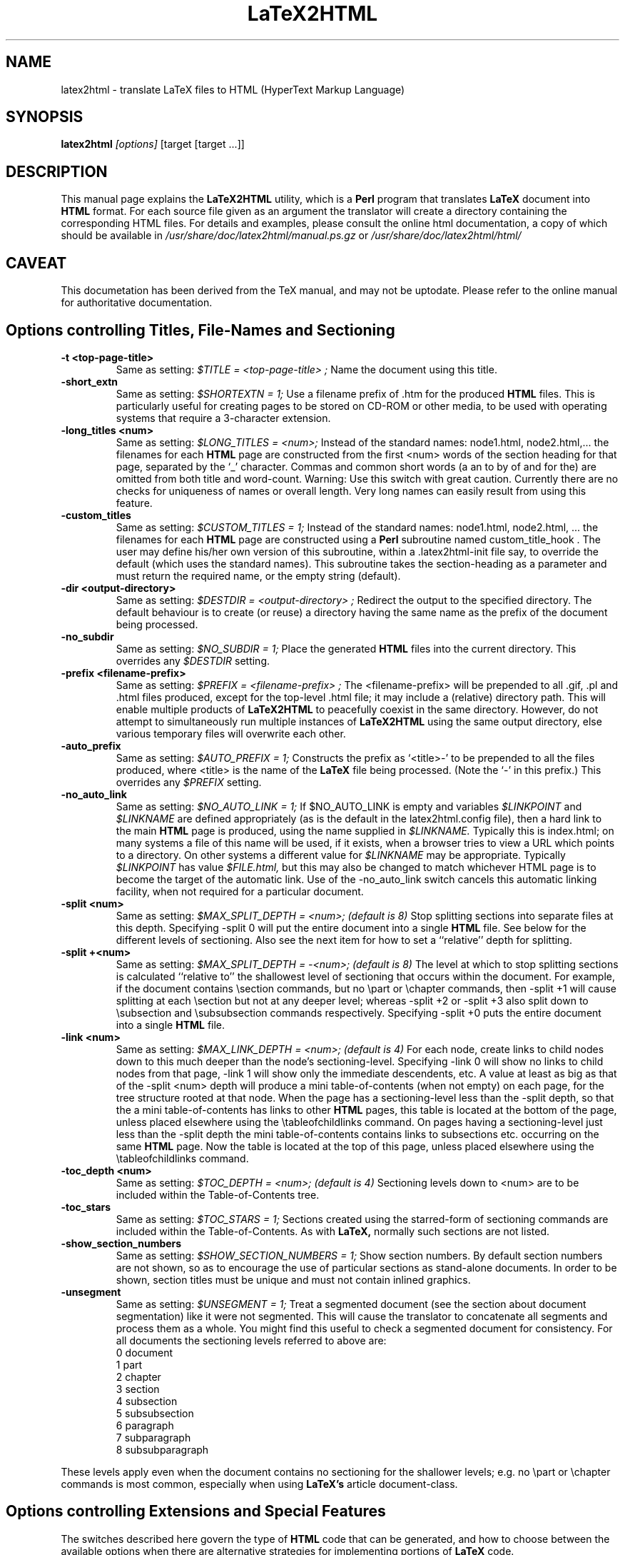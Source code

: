 \" Hey, Emacs! This is an -*- nroff -*- source file.
.\" Copyright (c) 1997 Manoj Srivastava <srivasta@debian.org>
.\"
.\" This is free documentation; you can redistribute it and/or
.\" modify it under the terms of the GNU General Public License as
.\" published by the Free Software Foundation; either version 2 of
.\" the License, or (at your option) any later version.
.\"
.\" The GNU General Public License's references to "object code"
.\" and "executables" are to be interpreted as the output of any
.\" document formatting or typesetting system, including
.\" intermediate and printed output.
.\"
.\" This manual is distributed in the hope that it will be useful,
.\" but WITHOUT ANY WARRANTY; without even the implied warranty of
.\" MERCHANTABILITY or FITNESS FOR A PARTICULAR PURPOSE.  See the
.\" GNU General Public License for more details.
.\"
.\" You should have received a copy of the GNU General Public
.\" License along with this manual; if not, write to the Free
.\" Software Foundation, Inc., 675 Mass Ave, Cambridge, MA 02139,
.\" USA.
.\"
.\"
.\"    $Id$
.\"
.TH LaTeX2HTML 1 "March 1 2000" "Debian" "Debian GNU/Linux manual"
.SH NAME
latex2html \- translate LaTeX files to HTML (HyperText Markup Language)
.SH SYNOPSIS
.B latex2html
.I [options]
\&[target [target ...]]
.SH DESCRIPTION
This manual page explains the
.B "LaTeX2HTML"
utility, which is a 
.B Perl 
program that translates
.B LaTeX
document into 
.B HTML 
format. For each source file given as an argument
the translator will create a directory containing the corresponding
HTML files. For details and examples, please consult the online html
documentation, a copy of which should be available in
.I /usr/share/doc/latex2html/manual.ps.gz
or
.I /usr/share/doc/latex2html/html/
.SH CAVEAT
This documetation has been derived from the TeX manual, and may not be
uptodate. Please refer to the online manual for authoritative
documentation.
.UN file://localhost/doc/latex2html/html/
.SH Options controlling Titles, File-Names and Sectioning
.TP
.B -t <top-page-title>
Same as setting:
.I $TITLE = "<top-page-title>";
Name the document using this title.
.TP
.B -short_extn
Same as setting:
.I $SHORTEXTN = 1;
Use a filename prefix of .htm for the produced 
.B HTML 
files. This is
particularly useful for creating pages to be stored on CD-ROM or other
media, to be used with operating systems that require a 3-character
extension.
.TP
.B -long_titles <num>
Same as setting:
.I $LONG_TITLES = <num>;
Instead of the standard names: node1.html, node2.html,... the filenames
for each 
.B HTML 
page are constructed from the first <num> words of the
section heading for that page, separated by the `_' character.
Commas and common short words (a an to by of and for the) are omitted
from both title and word-count.
Warning: Use this switch with great caution. Currently there are no
checks for uniqueness of names or overall length. Very long names can
easily result from using this feature.
.TP
.B -custom_titles
Same as setting:
.I $CUSTOM_TITLES = 1;
Instead of the standard names: node1.html, node2.html, ... the
filenames for each 
.B HTML 
page are constructed using a 
.B Perl 
subroutine
named custom_title_hook . The user may define his/her own version of
this subroutine, within a .latex2html-init file say, to override the
default (which uses the standard names). This subroutine takes the
section-heading as a parameter and must return the required name, or
the empty string (default).
.TP
.B -dir <output-directory>
Same as setting:
.I $DESTDIR = "<output-directory>";
Redirect the output to the specified directory.
The default behaviour is to create (or reuse) a directory having the
same name as the prefix of the document being processed.
.TP
.B -no_subdir
Same as setting:
.I $NO_SUBDIR = 1;
Place the generated 
.B HTML 
files into the current directory. This
overrides any 
.I $DESTDIR 
setting.
.TP
.B -prefix <filename-prefix>
Same as setting:
.I $PREFIX = "<filename-prefix>";
The <filename-prefix> will be prepended to all .gif, .pl and .html
files produced, except for the top-level .html file; it may include a
(relative) directory path. This will enable multiple products of
.B LaTeX2HTML 
to peacefully coexist in the same directory. However, do not
attempt to simultaneously run multiple instances of 
.B LaTeX2HTML 
using
the same output directory, else various temporary files will overwrite
each other.
.TP
.B -auto_prefix
Same as setting:
.I $AUTO_PREFIX = 1;
Constructs the prefix as `<title>-' to be prepended to all the files
produced, where <title> is the name of the 
.B LaTeX 
file being processed.
(Note the `-' in this prefix.)
This overrides any 
.I $PREFIX 
setting.
.TP
.B -no_auto_link
Same as setting:
.I $NO_AUTO_LINK = 1;
If $NO_AUTO_LINK is empty and variables 
.I $LINKPOINT 
and 
.I $LINKNAME 
are
defined appropriately (as is the default in the latex2html.config
file), then a hard link to the main 
.B HTML 
page is produced, using the
name supplied in 
.I $LINKNAME. 
Typically this is index.html; on many
systems a file of this name will be used, if it exists, when a browser
tries to view a URL which points to a directory. On other systems a
different value for 
.I $LINKNAME 
may be appropriate. Typically 
.I $LINKPOINT
has 
value 
.I $FILE.html, 
but this may also be changed to match whichever
HTML page is to become the target of the automatic link.
Use of the -no_auto_link switch cancels this automatic linking
facility, when not required for a particular document.
.TP
.B -split <num>
Same as setting:
.I $MAX_SPLIT_DEPTH = <num>; (default is 8)
Stop splitting sections into separate files at this depth. Specifying
-split 0 will put the entire document into a single 
.B HTML 
file. See
below for the different levels of sectioning. Also see the next item
for how to set a ``relative'' depth for splitting.
.TP
.B -split +<num>
Same as setting:
.I $MAX_SPLIT_DEPTH = -<num>; (default is 8)
The level at which to stop splitting sections is calculated ``relative
to'' the shallowest level of sectioning that occurs within the
document. For example, if the document contains \\section commands, but
no \\part or \\chapter commands, then -split +1 will cause splitting at
each \\section but not at any deeper level; whereas -split +2 or -split
+3 also split down to \\subsection and \\subsubsection commands
respectively. Specifying -split +0 puts the entire document into a
single 
.B HTML 
file.
.TP
.B -link <num>
Same as setting:
.I $MAX_LINK_DEPTH = <num>; (default is 4)
For each node, create links to child nodes down to this much deeper
than the node's sectioning-level.
Specifying -link 0 will show no links to child nodes from that page,
-link 1 will show only the immediate descendents, etc.
A value at least as big as that of the -split <num> depth will produce
a mini table-of-contents (when not empty) on each page, for the tree
structure rooted at that node.
When the page has a sectioning-level less than the -split depth, so
that the a mini table-of-contents has links to other 
.B HTML 
pages, this
table is located at the bottom of the page, unless placed elsewhere
using the \\tableofchildlinks command.
On pages having a sectioning-level just less than the -split depth the
mini table-of-contents contains links to subsections etc. occurring on
the same 
.B HTML 
page. Now the table is located at the top of this page,
unless placed elsewhere using the \\tableofchildlinks command.
.TP
.B -toc_depth <num>
Same as setting:
.I $TOC_DEPTH = <num>; (default is 4)
Sectioning levels down to <num> are to be included within the
Table-of-Contents tree.
.TP
.B -toc_stars
Same as setting:
.I $TOC_STARS = 1;
Sections created using the starred-form of sectioning commands are
included within the Table-of-Contents. As with 
.B LaTeX, 
normally such
sections are not listed.
.TP
.B -show_section_numbers
Same as setting:
.I $SHOW_SECTION_NUMBERS = 1;
Show section numbers. By default section numbers are not shown, so as
to encourage the use of particular sections as stand-alone documents.
In order to be shown, section titles must be unique and must not
contain inlined graphics.
.TP
.B -unsegment
Same as setting:
.I $UNSEGMENT = 1;
Treat a segmented document (see the section about document
segmentation) like it were not segmented. This will cause the
translator to concatenate all segments and process them as a whole. You
might find this useful to check a segmented document for consistency.
For all documents the sectioning levels referred to above are:
.RS 
 0  document
 1  part
 2  chapter
 3  section
 4  subsection
 5  subsubsection
 6  paragraph
 7  subparagraph
 8  subsubparagraph
.RE
.P
These levels apply even when the document contains no sectioning for the
shallower levels; e.g. no \\part or \\chapter commands is most common,
especially when using 
.B LaTeX's 
article document-class.
.SH Options controlling Extensions and Special Features
The switches described here govern the type of 
.B HTML 
code that can be
generated, and how to choose between the available options when there are
alternative strategies for implementing portions of 
.B LaTeX 
code.
.TP
.B -html_version (2.0|3.0|3.2)[,(math|i18n|table)]*
Same as setting:
.I $HTML_VERSION = "... ";
This specifies both the 
.B HTML 
version to generate, and any extra
(non-standard) 
.B HTML 
features that may be required.
The version number corresponds to a published DTD for an 
.B HTML 
standard
(although 3.0 was never accepted and subsequently withdrawn). A
corresponding 
.B Perl 
file in the versions/ subdirectory is loaded; these
files are named `html<num>.pl'.
Following the version number, a comma-separated list of extensions can
be given. Each corresponds to a file `<name>.pl' also located in the
versions/ subdirectory. When such a file is loaded the resulting HTML
code can no longer be expected to validate with the specified DTD. An
exception is math when the -no_math switch is also used, which should
still validate.
Currently, versions 2.0, 3.2 and 4.0 are available. (and also 2.1, 2.2,
3.0 and 3.1, for hoistorical reasons). The extensions i18n, tables,
math correspond roughly to what used to be called versions `2.1',
`2.2', `3.1' respectively, in releases of 
.B LaTeX2HTML 
up to 1996. Now
these extensions can be loaded with any of `2.0', `3.2' or `4.0' as the
specified standard.
The default version is usually set to be `3.2', within
latex2html.config.
.TP
.B -no_tex_defs
Same as setting:
.I $TEXDEFS = 0; (default is 1)
When 
.I $TEXDEFS 
is set (default) the file texdefs.perl will be read. This
provides code to allow common TEX commands like \\def, \\newbox,
\\newdimen and others, to be recognised, especially within the document
preamble. In the case of \\def, the definition may even be fully
interpreted, but this requires the pattern-matching to be not too
complicated.
If 
.I $TEXDEFS 
is `0' or empty, then texdefs.perl will not be loaded; the
translator will make no attempt to interpret any raw TEX commands. This
feature is intended to enable sophisticated authors the ability to
insert arbitrary TEX commands in environments that are destined to be
processed by 
.B LaTeX 
anyway; e.g. figures, theorems, pictures, etc.
However this should rarely be needed, as now there is better support
for these types of environment. There are now other methods to specify
which chunks of code are to be passed to 
.B LaTeX 
for explicit
image-generation; see the discussion of the makeimage environment.
.TP
.B -external_file <filename>
Same as setting:
.I $EXTERNAL_FILE = "<filename>";
Specifies the prefix of the .aux file that this document should read.
The .aux extension will be appended to this prefix to get the complete
filename, with directory path if needed.
This file could contain necessary information regarding citations,
figure, table and section numbers from 
.B LaTeX 
and perhaps other
information also. Use of this switch is vital for document segments,
processed separately and linked to appear as if generated from a single
LaTeX document.
.TP
.B -font_size <size>
Same as setting:
.I $FONT_SIZE = "<size>";
This option provides better control over the font size of environments
made into images using 
.B LaTeX. 
<size> must be one of the font sizes that
.B LaTeX 
recognizes; i.e. `10pt', `11pt', `12pt', etc. Default is `10pt',
or whatever option may have been specified on the \\documentclass or
\\documentstyle line.
Whatever size is selected, it will be magnified by the installation
variables 
.I $MATH_SCALE_FACTOR, 
.I $FIGURE_SCALE_FACTOR 
and
.I $DISP_SCALE_FACTOR 
as appropriate.
Note: This switch provides no control over the size of text on the HTML
pages. Such control is subject entirely to the user's choices of
settings for the browser windows.
.TP
.B -scalable_fonts
Same as setting:
.I $SCALABLE_FONTS = 1;
This is used when scalable fonts, such as PostScript versions of the
TEX fonts, are available for image-generation.
It has the effect of setting 
.I $PK_GENERATION 
to `1', and 
.I $DVIPS_MODE 
to
be empty, overriding any previous settings for these variables.
.TP
.B -no_math
Same as setting:
.I $NO_SIMPLE_MATH = 1;
Ordinarily simple mathematical expressions are set using the ordinary
text font, but italiced. When part of the expression can not be
represented this way, an image is made of the whole formula. This is
called ``simple math''. When 
.I $NO_SIMPLE_MATH 
is set, then all
mathematics is made into images, whether simple or not.
However, if the math extension is loaded, using the -html_version
switch described earlier, then specifying -no_math produces a quite
different effect. Now it is the special <MATH> tags and entities which
are cancelled. In their place a sophisticated scheme for parsing
mathematical expressions is used. Images are made of those sub-parts of
a formula which cannot be adequately expressed using (italiced) text
characters and <SUB> and <SUP> tags. See the subsection on mathematics
for more details.
.TP
.B -local_icons
Same as setting:
.I $LOCAL_ICONS = 1;
A copy of each of the icons actually used within the document is placed
in the directory along with the 
.B HTML 
files and generated images. This
allows the whole document to be fully self-contained, within this
directory; otherwise the icons must be retrieved from a (perhaps
remote) server.
The icons are normally copied from a subdirectory of the

.B $LATEX2HTMLDIR,
 set within latex2html.config. An alternative set of
icons can be used by specifying a (relative) directory path in
$ALTERNATIVE_ICONS to where the customised images can be found.
.TP
.B -init_file <file>
Load the specified initialisation file. This 
.B Perl 
file will be loaded
after loading 
.I $HOME/.latex2html-init, 
or .latex2html-init in the local
directory, if either file exists. It is read at the time the switch is
processed, so the contents of the file may change any of the values of
any of the variables that were previously established, as well as any
default options. More than one initialisation file can be read in this
way.
[change_begin]98.1
.TP
.B -no_fork
Same as setting:
.I $NOFORK = 1;
When set this disables a feature in the early part of the processing
whereby some memory-intensive operations are performed by `forked'
child processes. Some single-task operating systems, such as DOS, do
not support this feature. Having 
.I $NOFORK 
set then ensures that
unnecessary file-handles that are needed with the forked processes, are
not consumed unnecessarily, perhaps resulting in a fatal 
.B Perl 
error.
.TP
.B -iso_language <type>
This enables you to specify a different language type than 'EN' to be
used in the DTD entries of the 
.B HTML 
document, e.g. 'EN.US'.
[change_end] 98.1
.TP
.B -short_index
Same as setting:
.I $SHORT_INDEX = 1;
Creates shorter Index listings, using codified links; this is fully
compatible with the makeidx package.
.TP
.B -no_footnode
Same as setting:
.I $NO_FOOTNODE = 1;
Suppresses use of a separate file for footnotes; instead these are
placed at the bottom of the 
.B HTML 
pages where the references occur.
When this option is used, it is frequently desirable to change the
style of the marker used to indicate the presence of a footnote. This
is done as in 
.B LaTeX, 
using code such as follows.
\\renewcommand{\\thefootnote}{\\arabic{footnote}}
All the styles \\arabic, \\alph, \\roman, \\Alph and \\Roman are available.
[change_begin]98.1
.TP
.B -numbered_footnotes
Same as setting:
.I $NUMBERED_FOOTNOTES = 1;
If this is set you will get every footnote applied with a subsequent
number, to ease readability.
[change_end] 98.1
.TP
.B -address <author-address>
Same as setting:
.I $ADDRESS = "<author-address>";
Sign each page with this address.
See latex2html.config for an example using 
.B Perl 
code to automatically
include the date.
A user-defined 
.B Perl 
subroutine called &custom_address can be used
instead, if defined; it takes the value of 
.I $ADDRESS 
as a parameter,
which may be used or ignored as desired. At the time when this
subroutine will be called, variables named $depth, 
.I $title, 
.I $file 
hold
the sectioning-level, title and filename of the 
.B HTML 
page being
produced; 
.I $FILE 
holds the name of the filename for the title-page of
the whole document.
.TP
.B -info <string>
Same as setting:
.I $INFO = "<string>";
Generate a new section ``About this document'' containing information
about the document being translated. The default is to generate such a
section with information on the original document, the date, the user
and the translator. An empty string (or the value `0') disables the
creation of this extra section.
If a non-empty string is given, it will be placed as the contents of
the ``About this document'' page instead of the default information.
.SH Switches controlling Image Generation
These switches affect whether images are created at all, whether old images
are reused on subsequent runs or new ones created afresh, and whether
anti-aliasing effects are used within the images themselves.
.TP
.B -ascii_mode
Same as setting:
.I $ASCII_MODE = $EXTERNAL_IMAGES = 1;
Use only ASCII characters and do not include any images in the final
output. With -ascii_mode the output of the translator can be used on
character-based browsers, such as lynx, which do not support inlined
images (via the <IMG> tag).
.TP
.B -nolatex
Same as setting:
.I $NOLATEX = 1;
Disable the mechanism for passing unknown environments to 
.B LaTeX 
for
processing. This can be thought of as ``draft mode'' which allows
faster translation of the basic document structure and text, without
fancy figures, equations or tables.
(This option has been superseded by the -no_images option, see below.)
.TP
.B -external_images
Same as setting:
.I $EXTERNAL_IMAGES = 1;
Instead of including any generated images inside the document, leave
them outside the document and provide hypertext links to them.
.TP
.B -ps_images
Same as setting:
.I $PS_IMAGES = $EXTERNAL_IMAGES = 1;
Use links to external PostScript files rather than inlined images in
the chosen graphics format.
.TP
.B -discard
Same as setting:
.I $DISCARD_PS = 1;
The temporary PostScript files are discarded immediately after they
have been used to create the image in the desired graphics format.
.TP
.B -no_images
Same as setting:
.I $NO_IMAGES = 1;
Do not attempt to produce any inlined images. The missing images can be
generated ``off-line'' by restarting 
.B LaTeX2HTML 
with the option
-images_only .
.TP
.B -images_only
Same as setting:
.I $IMAGES_ONLY = 1;
Try to convert any inlined images that were left over from previous
runs of 
.B LaTeX2HTML.
.TP
.B -reuse <reuse_option>
Same as setting:
.I $REUSE = <reuse_option>;
This switch specifies the extent to which image files are to be shared
or recycled.
There are three valid options:
[*] 0
Do not ever share or recycle image files.
This choice also invokes an interactive session prompting the user
about what to do about a pre-existing 
.B HTML 
directory, if it
exists.
[*] 1
Recycle image files from a previous run if they are available,
but do not share identical images that must be created in this
run.
[*] 2
Recycle image files from a previous run and share identical images
from this run.
This is the default.
A later section provides additional information about image-reuse.
.TP
.B -no_reuse
Same as setting:
.I $REUSE = 0;
Do not share or recycle images generated during previous translations.
This is equivalent to -reuse 0 . (This will enable the initial
interactive session during which the user is asked whether to reuse the
old directory, delete its contents or quit.)
.TP
.B -antialias
Same as setting:
.I $ANTI_ALIAS = 1; (Default is 0.)
Generated images of figure environments and external PostScript files
should use anti-aliasing. By default anti-aliasing is not used with
these images, since this may interfere with the contents of the images
themselves.
.TP
.B -antialias_text
Same as setting:
.I $ANTI_ALIAS_TEXT = 1; (Default is 1.)
Generated images of typeset material such as text, mathematical
formulas, tables and the content of makeimage environments, should use
anti-aliasing effects.
The default is normally to use anti-aliasing for text, since the
resulting images are much clearer on-screen. However the default may
have been changed locally.
.TP
.B -no_antialias
Same as setting:
.I $ANTI_ALIAS = 0; (Default is 0.)
Generated images of figure environments and external PostScript files
should not use anti-aliasing with images, though the local default may
have been changed to use it.
.TP
.B -no_antialias_text
Same as setting:
.I $ANTI_ALIAS_TEXT = 0; (Default is 1.)
Generated images of typeset material should not use anti-aliasing
effects. Although on-screen images of text are definitely improved
using anti-aliasing, printed images can be badly blurred, even at
300dpi. Higher resolution printers do a much better job with the
resulting grey-scale images.
[change_begin]98.1
.TP
.B -white
Same as setting:
.I $WHITE_BACKGROUND = 1; (Default is 1.)
Ensures that images of figure environments have a white background.
Otherwise transparency effects may not work correctly.
.TP
.B -no_white
Same as setting:
.I $WHITE_BACKGROUND = ''; (Default is 1.)
Cancels the requirement that figure environments have a white
background.
.TP
.B -ldump
Same as setting:
.I $LATEX_DUMP = 1; (Default is 0.)
Use this if you want to speed up image processing during the 2nd and
subsequent runs of 
.B LaTeX2HTML 
on the same document. The translator now
produces a 
.B LaTeX 
format-dump of the preamble to images.tex which is
used on subsequent runs. This significantly reduces the startup time
when 
.B LaTeX 
reads the images.tex file for image-generation.
This process actually consumes additional time on the first run, since
.B LaTeX
is called twice -- once to create the format-dump, then again to
load and use it. The pay-off comes with the faster loading on
subsequent runs. Approximately 1 Meg of disk space is consumed by the
dump file.
[change_end] 98.1
.SH Switches controlling Navigation Panels
The following switches govern whether to include one or more navigation
panels on each 
.B HTML 
page, also which buttons to include within such a panel.
.TP
.B -no_navigation
Same as setting:
.I $NO_NAVIGATION = 1;
Disable the mechanism for putting navigation links in each page.
This overrides any settings of the 
.I $TOP_NAVIGATION, 
.I $BOTTOM_NAVIGATION
and 
.I $AUTO_NAVIGATION 
variables.
.TP
.B -top_navigation
Same as setting:
.I $TOP_NAVIGATION = 1;
Put navigation links at the top of each page.
.TP
.B -bottom_navigation
Same as setting:
.I $BOTTOM_NAVIGATION = 1;
Put navigation links at the bottom of each page as well as the top.
.TP
.B -auto_navigation
Same as setting:
.I $AUTO_NAVIGATION = 1;
Put navigation links at the top of each page. Also put one at the
bottom of the page, if the page exceeds 
.I $WORDS_IN_PAGE 
number of words
(default = 450).
.TP
.B -next_page_in_navigation
Same as setting:
.I $NEXT_PAGE_IN_NAVIGATION = 1;
Put a link to the next logical page in the navigation panel.
.TP
.B -previous_page_in_navigation
Same as setting:
.I $PREVIOUS_PAGE_IN_NAVIGATION = 1;
Put a link to the previous logical page in the navigation panel.
.TP
.B -contents_in_navigation
Same as setting:
.I $CONTENTS_IN_NAVIGATION = 1;
Put a link to the table-of-contents in the navigation panel if there is
one.
.TP
.B -index_in_navigation
Same as setting:
.I $INDEX_IN_NAVIGATION = 1;
Put a link to the index-page in the navigation panel if there is an
index.
.SH Switches for Linking to other documents
When processing a single stand-alone document, the switches described in
this section should not be needed at all, since the automatically generated
navigation panels, described on the previous page should generate all the
required navigation links. However if a document is to be regarded as part
of a much larger document, then links from its first and final pages, to
locations in other parts of the larger (virtual) document, need to be
provided explicitly for some of the buttons in the navigation panel.
The following switches allow for such links to other documents, by providing
the title and URL for navigation panel hyperlinks. In particular, the
``Document Segmentation'' feature necessarily makes great use of these
switches. It is usual for the text and targets of these navigation
hyperlinks to be recorded in a Makefile, to avoid tedious typing of long
command-lines having many switches.
.TP
.B -up_url <URL>
Same as setting:
.I $EXTERNAL_UP_LINK = "<URL>";
Specifies a universal resource locator (URL) to associate with the
``UP'' button in the navigation panel(s).
.TP
.B -up_title <string>
Same as setting:
.I $EXTERNAL_UP_TITLE = "<string>";
Specifies a title associated with this URL.
.TP
.B -prev_url <URL>
Same as setting:
.I $EXTERNAL_PREV_LINK = "<URL>";
Specifies a URL to associate with the ``PREVIOUS'' button in the
navigation panel(s).
.TP
.B -prev_title <string>
Same as setting:
.I $EXTERNAL_PREV_TITLE = "<string>";
Specifies a title associated with this URL.
.TP
.B -down_url <URL>
Same as setting:
.I $EXTERNAL_DOWN_LINK = "<URL>";
Specifies a URL for the ``NEXT'' button in the navigation panel(s).
.TP
.B -down_title <string>
Same as setting:
.I $EXTERNAL_DOWN_TITLE = "<string>";
Specifies a title associated with this URL.
.TP
.B -contents <URL>
Same as setting:
.I $EXTERNAL_CONTENTS = "<URL>";
Specifies a URL for the ``CONTENTS'' button, for document segments that
would not otherwise have one.
.TP
.B -index <URL>
Same as setting:
.I $EXTERNAL_INDEX = "<URL>";
Specifies a URL for the ``INDEX'' button, for document segments that
otherwise would not have an index.
.TP
.B -biblio <URL>
Same as setting:
.I $EXTERNAL_BIBLIO = "<URL>";
Specifies the URL for the bibliography page to be used, when not
explicitly part of the document itself.
Warning: On some systems it is difficult to give text-strings <string>
containing space characters, on the command-line or via a Makefile. One way
to overcome this is to use the corresponding variable. Another way is to
replace the spaces with underscores (_).
.SH Switches for Help and Tracing
The first two of the following switches are self-explanatory. When problems
arise in processing a document, the switches -debug and -verbosity will each
cause 
.B LaTeX2HTML 
to generate more output to the screen. These extra messages
should help to locate the cause of the problem.
.TP
.B -tmp <path>
Define a temporary directory to use for image generation. If <path> is
0, the standard temporary directory /tmp is used.
.TP
.B -h(elp)
Print out the list of all command-line options.
.TP
.B -v
Print the current version of 
.B LaTeX2HTML.
.TP
.B -debug
Same as setting:
.I $DEBUG = 1;
Run in debug-mode, displaying messages and/or diagnostic information
about files read, and utilities called by 
.B LaTeX2HTML.
Shows any
messages produced by these calls.
More extensive diagnostics, from the 
.B Perl 
debugger, can be obtained by
appending the string `-w-' to the 1st line of the latex2html (and
other) 
.B Perl 
script(s).
.TP
.B -verbosity <num>
Same as setting:
.I $VERBOSITY = <num>;
Display messages revealing certain aspects of the processing performed
by 
.B LaTeX2HTML 
on the provided input file(s). The <num> parameter can be
an integer in the range 0 to 8. Each higher value adds to the messages
produced.
.TP
0.   
No special tracing; as for versions of 
.B LaTeX2HTML 
prior to V97.1.
.TP
1.   
(This is the default.) Show section-headings and the corresponding
HTML file names, and indicators that major stages in the
processing have been completed.
.TP
2.   
Print environment names and identifier numbers, and new
theorem-types. Show warnings as they occur, and indicators for
more stages of processing. Print names of files for storing
auxiliary data arrays.
.TP
3.   
Print command names as they are encountered and processed; also
any unknown commands encountered while pre-processing. Show names
of new commands, environments, theorems, counters and
counter-dependencies, for each document partition.
.TP
4.   
Indicate command-substitution the pre-process of
math-environments. Print the contents of unknown environments for
processing in 
.B LaTeX, 
both before and after reverting to 
.B LaTeX
source. Show all operations affecting the values of counters. Also
show links, labels and sectioning keys, at the stages of
processing.
.TP
5.   
Detail the processing in the document preamble. Show substitutions
of new environments. Show the contents of all recognised
environments, both before and after processing. Show the
cached/encoded information for the image keys, allowing two images
to be tested for equality.
.TP
6.   
Show replacements of new commands, accents and wrapped commands.
.TP
7.   
Trace the processing of commands in math mode; both before and
after.
.TP
8.   
Trace the processing of all commands, both before and after.
The command-line option sets an initial value only. During processing
the value of 
.I $VERBOSITY 
can be set dynamically using the
\\htmltracing{...} command, whose argument is the desired value, or by
using the more general \\HTMLset command as follows:
\\HTMLset{VERBOSITY}{<num>}.
.SH Other Configuration Variables, without switches
The configuration variables described here do not warrant having a
command-line switch to assign values. Either they represent aspects of
.B LaTeX2HTML 
that are specific to the local site, or they govern properties
that should apply to all documents, rather than something that typically
would change for the different documents within a particular sub-directory.
Normally these variables have their value set within the latex2html.config
file. In the following listing the defaults are shown, as the lines of Perl
code used to establish these values. If a different value is required, then
these can be assigned from a local .latex2html-init initialisation file,
without affecting the defaults for other users, or documents processed from
other directories.
.TP
.B $dd
holds the string to be used in file-names to delimit directories; it
is set internally to `/', unless the variable has already been given a
value within latex2html.config .
Note: This value cannot be set within a .latex2html-init initialisation
file, since its value needs to be known in order to find such a file.
.TP
.B $LATEX2HTMLDIR
Read by the install-test script from latex2html.config, its value is
inserted into the latex2html 
.B Perl 
script as part of the installation
process.
.TP
.B $LATEX2HTMLSTYLES = "$LATEX2HTMLDIR/styles";
Read from the latex2html.config file by install-test, its value is
checked to locate the styles/ directory.
.TP
.B $LATEX2HTMLVERSIONS = "$LATEX2HTMLDIR/versions";
The value of this variable should be set within latex2html.config to
specify the directory path where the version and extension files can be
found.
.TP
.B $ALTERNATIVE_ICONS = '';
This may contain the (relative) directory path to a set of customised
icons to be used in conjunction with the -local_icons switch.
.TP
.B $TEXEXPAND = "$LATEX2HTMLDIR/texexpand";
Read by the install-test 
.B Perl 
script from latex2html.config, its value
is used to locate the texexpand 
.B Perl 
script.
.TP
.B $PSTOIMG = "$LATEX2HTMLDIR/pstoimg";
Read by the install-test 
.B Perl 
script from latex2html.config, its value
is used to locate the pstoimg 
.B Perl 
script.
.TP
.B $IMAGE_TYPE = '<image-type>';
Set in latex2html.config, the currently supported <image-type>s are:
gif and png.
.TP
.B $DVIPS = 'dvips';
Read from latex2html.config by install-test, its value is checked to
locate the dvips program or script.
There could be several reasons to change the value here:
o add a switch -P<printer> to load a specific configuration-file;
e.g. to use a specific set of PostScript fonts, for improved
image-generation.
o to prepend a path to a different version of dvips than normally
available as the system default (e.g. the printing requirements
are different).
o to append debugging switches, in case of poor quality images;
one can see which paths are being searched for fonts and other
resources.
o to prepend commands for setting path variables that dvips may need
in order to locate fonts or other resources.
If automatic generation of fonts is required, using Metafont, the
following configuration variables are important.
.RS
.TP
.B $PK_GENERATION = 1;
This variable must be set, to initiate font-generation; otherwise
fonts will be scaled from existing resources on the local system.
In particular this variable must not be set, if one wishes to use
PostScript fonts or other scalable font resources (see the
-scalable_fonts switch).
.TP
.B $DVIPS_MODE = 'toshiba';
The mode given here must be available in the modes.mf file,
located with the Metafont resource files, perhaps in the misc/
subdirectory.
.TP
.B $METAFONT_DPI = 180;
The required resolution, in dots-per-inch, should be listed
specifically within the MakeTeXPK script, called by dvips to
invoke Metafont with the correct parameters for the required
fonts.
.RE
.TP
.B $LATEX = 'latex';
Read from latex2html.config by install-test, its value is checked to
locate the latex program or script.
If 
.B LaTeX 
is having trouble finding style-files and/or packages, then
the default command can be prepended with other commands to set
environment variables intended to resolve these difficulties;
e.g. 
.I $LATEX = 'setenv TEXINPUTS <path to search> ; latex' .
There are several variables to help control exactly which files are
read by 
.B LaTeX2HTML 
and by 
.B LaTeX 
when processing images:
.RS
.TP
.B $TEXINPUTS
This is normally set from the environment variable of the same
name. If difficulties occur so that styles and packages are not
being found, then extra paths can be specified here, to resolve
these difficulties.
.TP
.B $DONT_INCLUDE
This provides a list of filenames and extensions to not include,
even if requested to do so by an \\input or \\include command.
(Consult latex2html.config for the default list.)
.TP
.B $DO_INCLUDE = '';
List of exceptions within the 
.I $DONT_INCLUDE 
list. These files are
to be read if requested by an \\input or \\include command.
.RE
.TP
.B $ICONSERVER = '<URL>';
This is used to specify a URL to find the standard icons, as used for
the navigation buttons.
Names for the specific images size, as well as size information, can be
found in latex2html.config. The icons themselves can be replaced by
customised versions, provided this information is correctly updated and
the location of the customised images specified as the value of
$ICONSERVER.
When the -local_icons switch is used, so that a copy of the icons is
placed with the 
.B HTML 
files and other generated images, the value of
$ICONSERVER is not needed within the 
.B HTML 
files themselves. However it
is needed to find the original icons to be copied to the local
directory.
.TP
.B $NAV_BORDER = <num>;
The value given here results in a border, measured in points, around
each icon.
A value of `0' is common, to maintain strict alignment of inactive and
active buttons in the control panels.
.TP
.B $LINKNAME = '"index.$EXTN"';
This is used when the 
.I $NO_AUTO_LINK 
variable is empty, to allow a URL
to the working directory to be sufficient to reach the main page of the
completed document. It specifies the name of the 
.B HTML 
file which will
be automatically linked to the directory name.
The value of 
.I $EXTN 
is .html unless 
.I $SHORTEXTN 
is set, in which case it
is .htm .
.TP
.B $LINKPOINT = '"$FILE$EXTN"';
This specifies the name of the 
.B HTML 
file to be duplicated, or
symbolically linked, with the name specified in 
.I $LINKNAME.
At 
the appropriate time the value of 
.I $FILE 
is the document name, which
usually coincides with the name of the working directory.
.TP
.B $CHARSET = 'iso_8859_1';
This specifies the character set used within the 
.B HTML 
pages produced by
.B LaTeX2HTML.
If no value is set in a configuration or initialisation
file, the default value will be assumed. The lowercase form 
.I $charset 
is
also recognised, but this is overridden by the uppercase form.
.TP
.B $ACCENT_IMAGES = 'large';
Accented characters that are not part of the ISO-Latin fonts can be
generated by making an image using 
.B LaTeX. 
This variable contains a
(comma-separated) list of 
.B LaTeX 
commands for setting the style to be
used when these images are made. If the value of this variable is empty
then the accent is simply ignored, using an un-accented font character
(not an image) instead.
Within the color.perl package, the following variables are used to identify
the names of files containing specifications for named colors. Files having
these names are provided, in the 
.I $LATEX2HTMLSTYLES 
directory, but they could
be moved elsewhere, or replaced by alternative files having different names.
In such a case the values of these variables should be altered accordingly.
 $RGBCOLORFILE = 'rgb.txt';
 $CRAYOLAFILE = 'crayola.txt';
The following variables may well be altered from the system defaults, but
this is best done using a local .latex2html-init initialisation file, for
overall consistency of style within documents located at the same site, or
sites in close proximity.
.TP
.B $default_language = 'english';
This establishes which language code is to be placed within the
<!DOCTYPE ... > tag that may appear at the beginning of the 
.B HTML 
pages
produced. Loading a package for an alternative language can be expected
to change the value of this variable.
See also the 
.I $TITLES_LANGUAGE 
variable, described next.
.TP
.B $TITLES_LANGUAGE = 'english';
This variable is used to specify the actual strings used for standard
document sections, such as ``Contents'', ``References'', ``Table of
Contents'', etc.
Support for French and German titles is available in corresponding
packages. Loading such a package will normally alter the value of this
variable, as well as the 
.I $default_language 
variable described above.
.TP
.B $WORDS_IN_NAVIGATION_PANEL_TITLES = 4;
Specifies how many words to use from section titles, within the textual
hyperlinks which accompany the navigation buttons.
.TP
.B $WORDS_IN_PAGE = 450;
Specifies the minimum page length required before a navigation panel is
placed at the bottom of a page, when the 
.I $AUTO_NAVIGATION 
variable is
set.
.TP
.B $CHILDLINE = "<BR><HR>\\n";
This gives the 
.B HTML 
code to be placed between the child-links table and
the ordinary contents of the page on which it occurs.
.TP
.B $NETSCAPE_HTML = 0;
When set, this variable specifies that 
.B HTML 
code may be present which
does not conform to any official standard. This restricts the contents
of any <!DOCTYPE ... > tag which may be placed at the beginning of the
HTML pages produced.
.TP
.B $BODYTEXT = '';
The value of this variable is used within the <BODY ... > tag; e.g. to
set text and/or background colors.
It's value is overridden by the \\bodytext command, and can be added-to
or parts changed using the \\htmlbody command or \\color and \\pagecolor
from the color package.
.TP
.B $INTERLACE = 1;
When set, interlaced images should be produced.
This requires graphics utilities to be available to perform the
interlacing operation.
.TP
.B $TRANSPARENT_FIGURES = 1;
When set, the background of images should be made transparent;
otherwise it is white.
This requires graphics utilities to be available which can specify the
color to be made transparent.
.TP
.B $FIGURE_SCALE_FACTOR = 1.6;
Scale factor applied to all images of figure and other environments,
when being made into an image.
Note that this does not apply to recognised mathematics environments,
which instead use the contents of 
.I $MATH_SCALE_FACTOR 
and
$DISP_SCALE_FACTOR to specify scaling.
.TP
.B $MATH_SCALE_FACTOR = 1.6;
Scale factor applied to all images of mathematics, both inline and
displayed. A value of 1.4 is a good alternative, with anti-aliased
images.
.TP
.B $DISP_SCALE_FACTOR = 1;
Extra scale factor applied to images of displayed math environments.
When set, this value multiplies 
.I $MATH_SCALE_FACTOR 
to give the total
scaling. A value of `1.2' is a good choice to accompany
$MATH_SCALE_FACTOR = 1.4;.
.TP
.B $EXTRA_IMAGE_SCALE
This may hold an extra scale factor that can be applied to all
generated images.
When set, it specifies that a scaling of 
.I $EXTRA_IMAGE_SCALE 
be applied
when images are created, but to have their height and width recorded as
the un-scaled size. This is to coax browsers into scaling the (usually
larger) images to fit the desired size; when printed a better quality
can be obtained. Values of `1.5' and `2' give good print quality at
600dpi.
.TP
.B $PAPERSIZE = 'a5';
Specifies the size of a page for typesetting figures or displayed math,
when an image is to be generated.
This affects the lengths of lines of text within images. Since images
of text or mathematics should use larger sizes than when printed, else
clarity is lost at screen resolutions, then a smaller paper-size is
generally advisable. This is especially so if both the
$MATH_SCALE_FACTOR and 
.I $DISP_SCALE_FACTOR 
scaling factors are being
used, else some images may become excessively large, including a lot of
blank space.
.TP
.B $LINE_WIDTH = 500;
Formerly specified the width of an image, when the contents were to be
right- or center-justified. (No longer used.)
.PP
The following variables are used to access the utilities required during
image-generation. File and program locations on the local system are
established by the configure-pstoimg 
.B Perl 
script and stored within
.I $LATEX2HTMLDIR/local.pm 
as 
.B Perl 
code, to be read by pstoimg when required.
After running the configure-pstoimg Perl script it should not be necessary
to alter the values obtained. Those shown below are what happens on the
author's system; they are for illustration only and do not represent default
values.
.PP
 $GS_LIB = '/usr/local/share/ghostscript/4.02';
 $PNMCAT = '/usr/local/bin/pnmcat';
 $PPMQUANT = '/usr/local/bin/ppmquant';
 $PNMFLIP = '/usr/local/bin/pnmflip';
 $PPMTOGIF = '/usr/local/bin/ppmtogif';
 $HOWTO_TRANSPARENT_GIF = 'netpbm';
 $GS_DEVICE = 'pnmraw';
 $GS = '/usr/local/bin/gs';
 $PNMFILE = '/usr/local/bin/pnmfile';
 $HOWTO_INTERLACE_GIF = 'netpbm';
 $PBMMAKE = '/usr/local/bin/pbmmake';
 $PNMCROP = '/usr/local/bin/pnmcrop';
 $TMP = '/usr/var/tmp';
The following variables are no longer needed, having been replaced by the
more specific information obtained using the Perl script configure-pstoimg.
 $USENETPBM = 1;
 $PBMPLUSDIR = '/usr/local/bin';
.SH "SEE ALSO"
.BR latex (1)
.SH AUTHOR
Nikos Drakos,  Computer Based Learning Unit, University of Leeds
<nikos@cbl.leeds.ac.uk>. Several people have contributed suggestions,
ideas, solutions, support and encouragement.
The current maintainer is Ross Moore.
This manual page was written Manoj Srivastava <srivasta@debian.org>,
for the Debian GNU/Linux system, based on the LaTeX documentation
accompanying the program.
